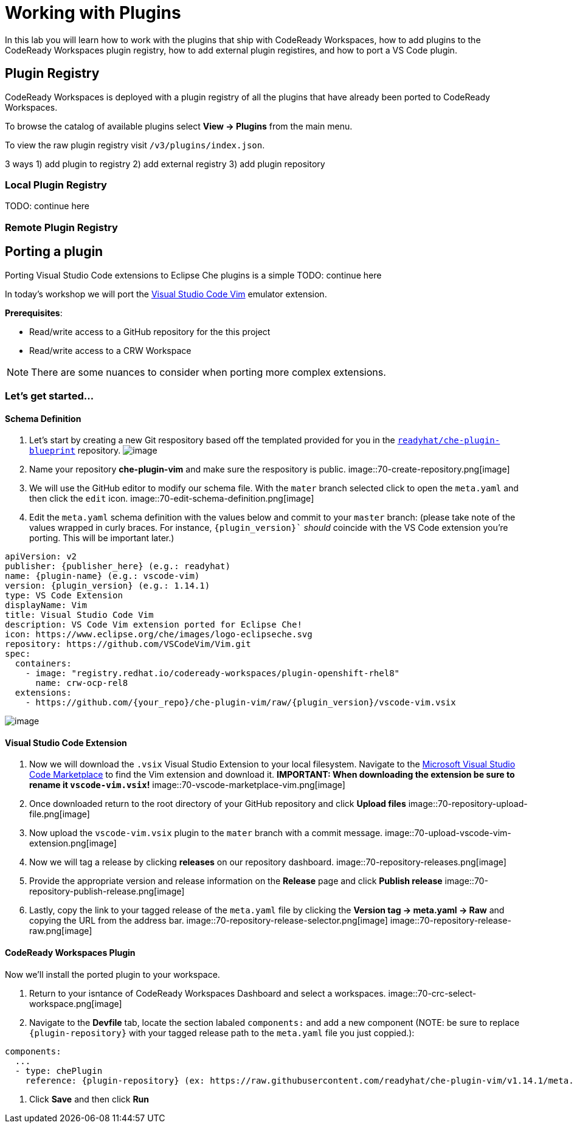 [[plugins]]
= Working with Plugins
In this lab you will learn how to work with the plugins that ship with CodeReady Workspaces, how to add plugins to the CodeReady Workspaces plugin registry, how to add external plugin registires, and how to port a VS Code plugin.

== Plugin Registry
CodeReady Workspaces is deployed with a plugin registry of all the plugins that have already been ported to CodeReady Workspaces.

To browse the catalog of available plugins select *View → Plugins* from the main menu.

To view the raw plugin registry visit `/v3/plugins/index.json`.

3 ways 1) add plugin to registry 2) add external registry 3) add plugin repository

=== Local Plugin Registry

TODO: continue here

=== Remote Plugin Registry

== Porting a plugin
Porting Visual Studio Code extensions to Eclipse Che plugins is a simple
TODO: continue here

In today's workshop we will port the https://marketplace.visualstudio.com/items?itemName=vscodevim.vim[Visual Studio Code Vim] emulator extension.

*Prerequisites*:

* Read/write access to a GitHub repository for the this project
* Read/write access to a CRW Workspace

NOTE: There are some nuances to consider when porting more complex extensions.

=== Let's get started...
==== Schema Definition
. Let's start by creating a new Git respository based off the templated provided for you in the `https://github.com/readyhat/che-plugin-blueprint[readyhat/che-plugin-blueprint]` repository. 
image:;70-plugin-template-start.png[image]
. Name your repository *che-plugin-vim* and make sure the respository is public.
image::70-create-repository.png[image]
. We will use the GitHub editor to modify our schema file. With the `mater` branch selected click to open the `meta.yaml` and then click the `edit` icon.
image::70-edit-schema-definition.png[image]
. Edit the `meta.yaml` schema definition with the values below and commit to your `master` branch: (please take note of the values wrapped in curly braces. For instance, `{plugin_version}`` _should_ coincide with the VS Code extension you're porting. This will be important later.)
[source,yaml]
----
apiVersion: v2
publisher: {publisher_here} (e.g.: readyhat)
name: {plugin-name} (e.g.: vscode-vim)
version: {plugin_version} (e.g.: 1.14.1)
type: VS Code Extension
displayName: Vim
title: Visual Studio Code Vim
description: VS Code Vim extension ported for Eclipse Che!
icon: https://www.eclipse.org/che/images/logo-eclipseche.svg
repository: https://github.com/VSCodeVim/Vim.git
spec:
  containers:
    - image: "registry.redhat.io/codeready-workspaces/plugin-openshift-rhel8"
      name: crw-ocp-rel8
  extensions:
    - https://github.com/{your_repo}/che-plugin-vim/raw/{plugin_version}/vscode-vim.vsix
----
image::70-schema-definition-commit.png[image]

==== Visual Studio Code Extension
. Now we will download the `.vsix` Visual Studio Extension to your local filesystem. Navigate to the https://marketplace.visualstudio.com/items?itemName=vscodevim.vim[Microsoft Visual Studio Code Marketplace] to find the Vim extension and download it. *IMPORTANT: When downloading the extension be sure to rename it `vscode-vim.vsix`!*
image::70-vscode-marketplace-vim.png[image]
. Once downloaded return to the root directory of your GitHub repository and click *Upload files*
image::70-repository-upload-file.png[image]
. Now upload the `vscode-vim.vsix` plugin to the `mater` branch with a commit message.
image::70-upload-vscode-vim-extension.png[image]
. Now we will tag a release by clicking *releases* on our repository dashboard.
image::70-repository-releases.png[image]
. Provide the appropriate version and release information on the *Release* page and click *Publish release*
image::70-repository-publish-release.png[image]
. Lastly, copy the link to your tagged release of the `meta.yaml` file by clicking the *Version tag → meta.yaml → Raw* and copying the URL from the address bar.
image::70-repository-release-selector.png[image]
image::70-repository-release-raw.png[image]

==== CodeReady Workspaces Plugin
Now we'll install the ported plugin to your workspace.

. Return to your isntance of CodeReady Workspaces Dashboard and select a workspaces.
image::70-crc-select-workspace.png[image]
. Navigate to the *Devfile* tab, locate the section labaled `components:` and add a new component (NOTE: be sure to replace `{plugin-repository}` with your tagged release path to the `meta.yaml` file you just coppied.):
[source,yaml]
----
components:
  ...
  - type: chePlugin
    reference: {plugin-repository} (ex: https://raw.githubusercontent.com/readyhat/che-plugin-vim/v1.14.1/meta.yaml)
----
. Click *Save* and then click *Run*